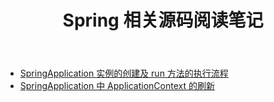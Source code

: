 #+TITLE:      Spring 相关源码阅读笔记

+ [[file:spring-application-run.org][SpringApplication 实例的创建及 run 方法的执行流程]]  
+ [[file:spring-application-refresh-context.org][SpringApplication 中 ApplicationContext 的刷新]]
